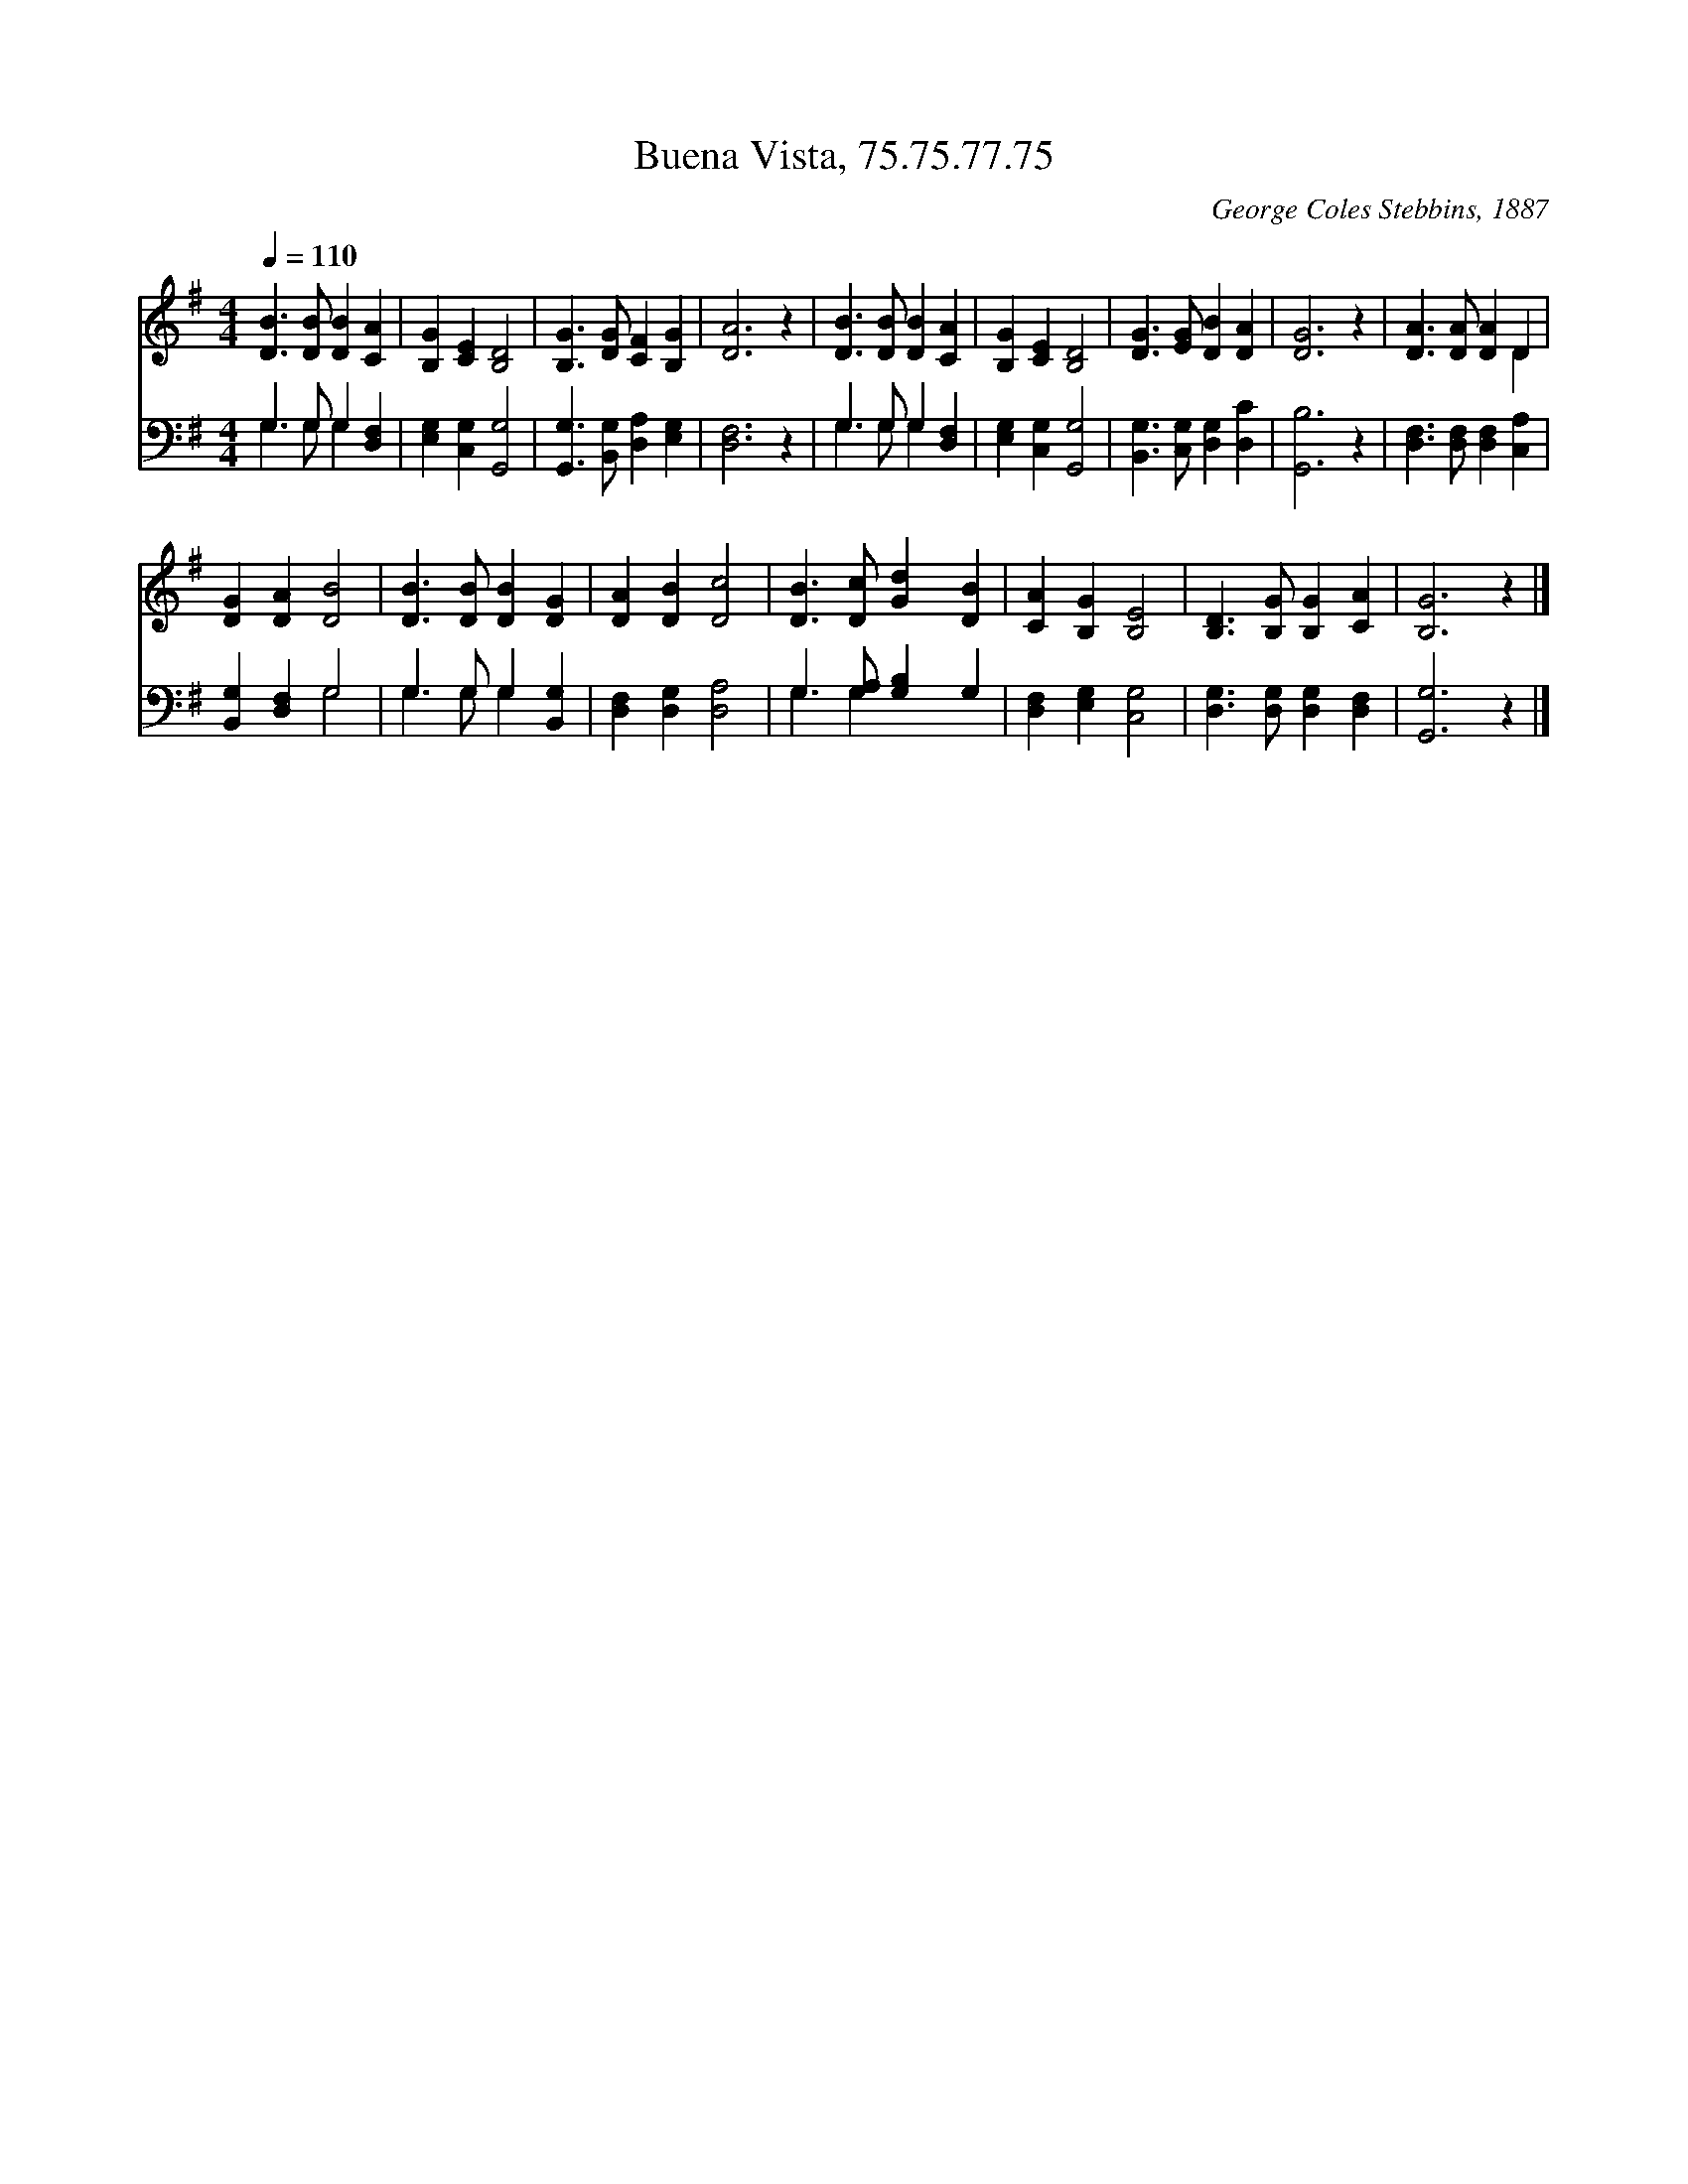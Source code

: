 X:1
T:Buena Vista, 75.75.77.75
C:George Coles Stebbins, 1887
Z:Public Domain
Z:Courtesy of the Cyber Hymnal™
%%score ( 1 2 ) ( 3 4 )
L:1/4
Q:1/4=110
M:4/4
I:linebreak $
K:G
V:1 treble 
V:2 treble 
V:3 bass 
V:4 bass 
L:1/8
V:1
 [DB]3/2 [DB]/ [DB] [CA] | [B,G] [CE] [B,D]2 | [B,G]3/2 [DG]/ [CF] [B,G] | [DA]3 z | %4
 [DB]3/2 [DB]/ [DB] [CA] | [B,G] [CE] [B,D]2 | [DG]3/2 [EG]/ [DB] [DA] | [DG]3 z | %8
 [DA]3/2 [DA]/ [DA] D |$ [DG] [DA] [DB]2 | [DB]3/2 [DB]/ [DB] [DG] | [DA] [DB] [Dc]2 | %12
 [DB]3/2 [Dc]/ [Gd] [DB] | [CA] [B,G] [B,E]2 | [B,D]3/2 [B,G]/ [B,G] [CA] | [B,G]3 z |] %16
V:2
 x4 | x4 | x4 | x4 | x4 | x4 | x4 | x4 | x3 D |$ x4 | x4 | x4 | x4 | x4 | x4 | x4 |] %16
V:3
 G,3/2 G,/ G, [D,F,] | [E,G,] [C,G,] [G,,G,]2 | [G,,G,]3/2 [B,,G,]/ [D,A,] [E,G,] | [D,F,]3 z | %4
 G,3/2 G,/ G, [D,F,] | [E,G,] [C,G,] [G,,G,]2 | [B,,G,]3/2 [C,G,]/ [D,G,] [D,C] | [G,,B,]3 z | %8
 [D,F,]3/2 [D,F,]/ [D,F,] [C,A,] |$ [B,,G,] [D,F,] G,2 | G,3/2 G,/ G, [B,,G,] | %11
 [D,F,] [D,G,] [D,A,]2 | G,3/2 [G,A,]/ [G,B,] G, | [D,F,] [E,G,] [C,G,]2 | %14
 [D,G,]3/2 [D,G,]/ [D,G,] [D,F,] | [G,,G,]3 z |] %16
V:4
 G,3 G, G,2 x2 | x8 | x8 | x8 | G,3 G, G,2 x2 | x8 | x8 | x8 | x8 |$ x4 G,4 | G,3 G, G,2 x2 | x8 | %12
 G,3 G,2 x3 | x8 | x8 | x8 |] %16
